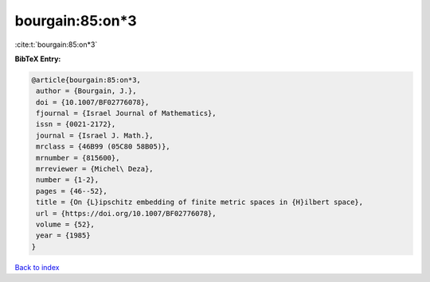 bourgain:85:on*3
================

:cite:t:`bourgain:85:on*3`

**BibTeX Entry:**

.. code-block:: bibtex

   @article{bourgain:85:on*3,
    author = {Bourgain, J.},
    doi = {10.1007/BF02776078},
    fjournal = {Israel Journal of Mathematics},
    issn = {0021-2172},
    journal = {Israel J. Math.},
    mrclass = {46B99 (05C80 58B05)},
    mrnumber = {815600},
    mrreviewer = {Michel\ Deza},
    number = {1-2},
    pages = {46--52},
    title = {On {L}ipschitz embedding of finite metric spaces in {H}ilbert space},
    url = {https://doi.org/10.1007/BF02776078},
    volume = {52},
    year = {1985}
   }

`Back to index <../By-Cite-Keys.rst>`_
